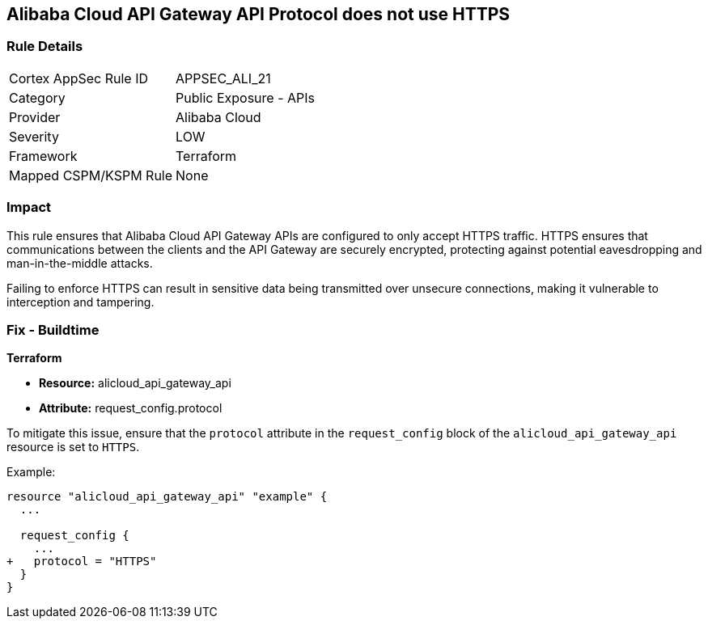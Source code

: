 == Alibaba Cloud API Gateway API Protocol does not use HTTPS


=== Rule Details

[cols="1,2"]
|===
|Cortex AppSec Rule ID |APPSEC_ALI_21
|Category |Public Exposure - APIs
|Provider |Alibaba Cloud
|Severity |LOW
|Framework |Terraform
|Mapped CSPM/KSPM Rule |None
|===


=== Impact
This rule ensures that Alibaba Cloud API Gateway APIs are configured to only accept HTTPS traffic. HTTPS ensures that communications between the clients and the API Gateway are securely encrypted, protecting against potential eavesdropping and man-in-the-middle attacks.

Failing to enforce HTTPS can result in sensitive data being transmitted over unsecure connections, making it vulnerable to interception and tampering.

=== Fix - Buildtime


*Terraform* 

* *Resource:* alicloud_api_gateway_api
* *Attribute:* request_config.protocol

To mitigate this issue, ensure that the `protocol` attribute in the `request_config` block of the `alicloud_api_gateway_api` resource is set to `HTTPS`.

Example:

[source,go]
----
resource "alicloud_api_gateway_api" "example" {
  ...

  request_config {
    ...
+   protocol = "HTTPS"
  }
}
----
